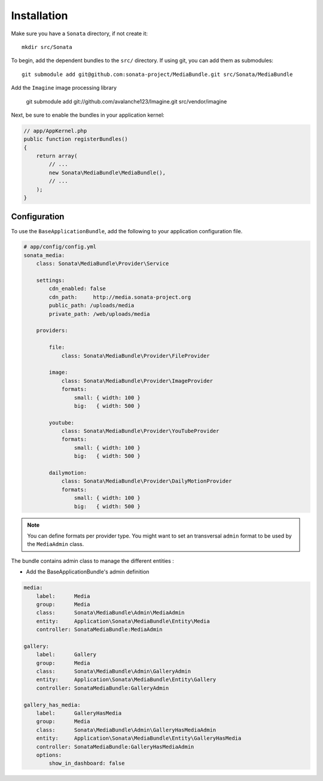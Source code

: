 Installation
============

Make sure you have a ``Sonata`` directory, if not create it::

  mkdir src/Sonata

To begin, add the dependent bundles to the ``src/`` directory. If using
git, you can add them as submodules::

  git submodule add git@github.com:sonata-project/MediaBundle.git src/Sonata/MediaBundle

Add the ``Imagine`` image processing library

  git submodule add git://github.com/avalanche123/Imagine.git src/vendor/imagine


Next, be sure to enable the bundles in your application kernel:

.. code-block:: php

  // app/AppKernel.php
  public function registerBundles()
  {
      return array(
          // ...
          new Sonata\MediaBundle\MediaBundle(),
          // ...
      );
  }

Configuration
-------------

To use the ``BaseApplicationBundle``, add the following to your application
configuration file.

.. code-block:: yaml

    # app/config/config.yml
    sonata_media:
        class: Sonata\MediaBundle\Provider\Service

        settings:
            cdn_enabled: false
            cdn_path:     http://media.sonata-project.org
            public_path: /uploads/media
            private_path: /web/uploads/media

        providers:

            file:
                class: Sonata\MediaBundle\Provider\FileProvider
                
            image:
                class: Sonata\MediaBundle\Provider\ImageProvider
                formats:
                    small: { width: 100 }
                    big:   { width: 500 }

            youtube:
                class: Sonata\MediaBundle\Provider\YouTubeProvider
                formats:
                    small: { width: 100 }
                    big:   { width: 500 }

            dailymotion:
                class: Sonata\MediaBundle\Provider\DailyMotionProvider
                formats:
                    small: { width: 100 }
                    big:   { width: 500 }

.. note::

    You can define formats per provider type. You might want to set
    an transversal ``admin`` format to be used by the ``MediaAdmin`` class.


The bundle contains admin class to manage the different entities :

- Add the BaseApplicationBundle's admin definition

.. code-block:: yaml

        media:
            label:      Media
            group:      Media
            class:      Sonata\MediaBundle\Admin\MediaAdmin
            entity:     Application\Sonata\MediaBundle\Entity\Media
            controller: SonataMediaBundle:MediaAdmin

        gallery:
            label:      Gallery
            group:      Media
            class:      Sonata\MediaBundle\Admin\GalleryAdmin
            entity:     Application\Sonata\MediaBundle\Entity\Gallery
            controller: SonataMediaBundle:GalleryAdmin

        gallery_has_media:
            label:      GalleryHasMedia
            group:      Media
            class:      Sonata\MediaBundle\Admin\GalleryHasMediaAdmin
            entity:     Application\Sonata\MediaBundle\Entity\GalleryHasMedia
            controller: SonataMediaBundle:GalleryHasMediaAdmin
            options:
                show_in_dashboard: false
